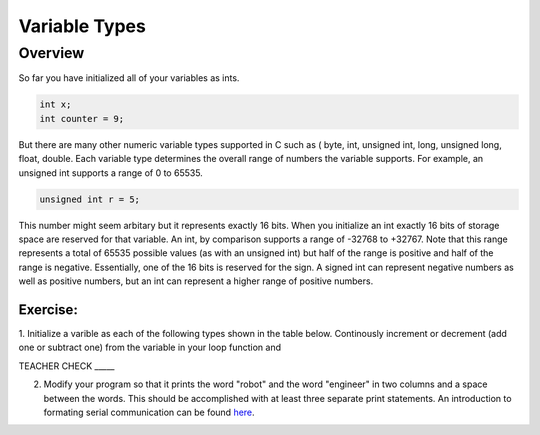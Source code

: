Variable Types
==============

Overview
--------

So far you have initialized all of your variables as ints.

.. code-block:: c

  int x;
  int counter = 9;

But there are many other numeric variable types supported in C such as ( byte, int, unsigned int, long, unsigned long, float, double. 
Each variable type determines the overall range of numbers the variable supports. For example, an unsigned int supports a range of 0 to 65535. 

.. code-block:: c

  unsigned int r = 5;

This number might seem arbitary but it represents exactly 16 bits. When you initialize an int exactly 16 bits of storage space are reserved for that variable. An 
int, by comparison supports a range of -32768 to +32767. Note that this range represents a total of 65535 possible values (as with an unsigned int) but half of the 
range is positive and half of the range is negative. Essentially, one of the 16 bits is reserved for the sign. A signed int can represent negative numbers as well as 
positive numbers, but an int can represent a higher range of positive numbers.

Exercise:
~~~~~~~~~

1. Initialize a varible as each of the following types shown in the table below. Continously increment or decrement (add one or subtract one) from the variable in your 
loop function and 

TEACHER CHECK \_\_\_\_\_

2. Modify your program so that it prints the word "robot" and the word
   "engineer" in two columns and a space between the words. This should
   be accomplished with at least three separate print statements. An
   introduction to formating serial communication can be found `here <https://www.google.com/url?q=https://docs.google.com/document/d/1BmZbXzxnD2j17QToSZ9jeZmnP7burwfksfQq2v4zu-Y/edit#bookmark=id.l7j52u85ivgp>`__.



